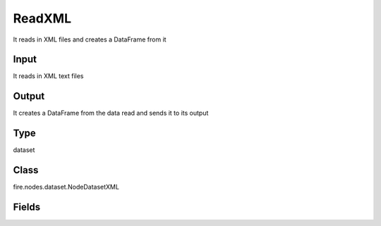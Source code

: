 ReadXML
=========== 

It reads in XML files and creates a DataFrame from it

Input
--------------
It reads in XML text files

Output
--------------
It creates a DataFrame from the data read and sends it to its output

Type
--------- 

dataset

Class
--------- 

fire.nodes.dataset.NodeDatasetXML

Fields
--------- 

.. list-table::
      :widths: 10 5 10
      :header-rows: 1
      * - Name
        - Title
        - Description
      * - path
        - Path
        - Path of the Text file/directory
      * - rowTag
        - Row Tag
        - Row Tag
      * - outputColNames
        - Column Names for the CSV
        - New Output Columns of the SQL
      * - outputColTypes
        - Column Types for the CSV
        - Data Type of the Output Columns
      * - outputColFormats
        - Column Formats for the CSV
        - Format of the Output Columns




